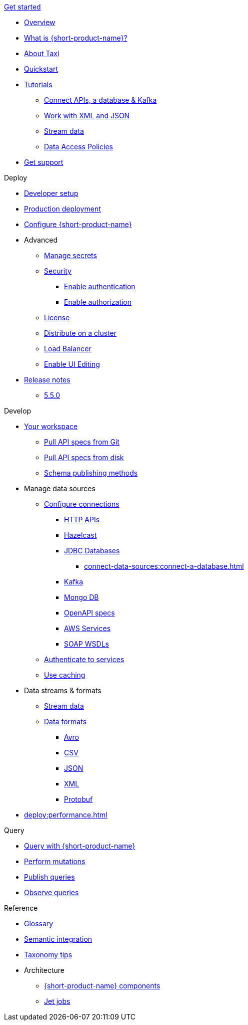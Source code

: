 .xref:index.adoc[Get started]
// .Get started
* xref:index.adoc[Overview]
* xref:introduction:index.adoc[What is {short-product-name}?]
* xref:introduction:about-taxi.adoc[About Taxi]
* xref:introduction:quickstart.adoc[Quickstart]
* xref:guides:index.adoc[Tutorials]
** xref:guides:apis-db-kafka.adoc[Connect APIs, a database & Kafka]
//** xref:guides:compose.adoc[Compose APIs and database]
** xref:guides:work-with-xml.adoc[Work with XML and JSON]
** xref:guides:build-event-streams.adoc[Stream data]
** xref:guides:data-access-policies.adoc[Data Access Policies]
//** xref:guides:gen-taxi-from-code.adoc[Generate Taxi from code]
//** xref:guides:gen-code-from-taxi.adoc[Generate code from Taxi]
* xref:introduction:get-support.adoc[Get support]

.Deploy
* xref:deploy:development-deployments.adoc[Developer setup]
* xref:deploy:production-deployments.adoc[Production deployment]
* xref:deploy:configure.adoc[Configure {short-product-name}]

* Advanced
** xref:deploy:manage-secrets.adoc[Manage secrets]
** xref:deploy:security-recommendations.adoc[Security]
*** xref:deploy:authentication.adoc[Enable authentication]
*** xref:deploy:authorization.adoc[Enable authorization]
** xref:deploy:license.adoc[License]
// ** xref:deploy:data-policies.adoc[Data policies]
** xref:deploy:distribute-work-on-a-cluster.adoc[Distribute on a cluster]
** xref:deploy:load-balancer.adoc[Load Balancer]
** xref:describe-data-sources:enable-ui-schema-editing.adoc[Enable UI Editing]

* xref:deploy:releases/release-notes.adoc[Release notes]
** xref:deploy:releases/5-5-0.adoc[5.5.0]

.Develop
* xref:workspace:overview.adoc[Your workspace]
** xref:workspace:connect-a-git-repo.adoc[Pull API specs from Git]
** xref:workspace:connect-a-disk-repo.adoc[Pull API specs from disk]
** xref:connect-data-sources:schema-publication-methods.adoc[Schema publishing methods]


* Manage data sources
** xref:describe-data-sources:configure-connections.adoc[Configure connections]
*** xref:describe-data-sources:http.adoc[HTTP APIs]
*** xref:describe-data-sources:hazelcast.adoc[Hazelcast]
*** xref:describe-data-sources:databases.adoc[JDBC Databases]
**** xref:connect-data-sources:connect-a-database.adoc[]
*** xref:describe-data-sources:kafka.adoc[Kafka]
*** xref:describe-data-sources:mongodb.adoc[Mongo DB]
*** xref:describe-data-sources:open-api.adoc[OpenAPI specs]
*** xref:describe-data-sources:aws-services.adoc[AWS Services]
*** xref:describe-data-sources:soap.adoc[SOAP WSDLs]



** xref:describe-data-sources:authentication-to-services.adoc[Authenticate to services]
** xref:describe-data-sources:caching.adoc[Use caching]

* Data streams & formats
** xref:streams:stream-data.adoc[Stream data]
** xref:data-formats:overview.adoc[Data formats]
*** xref:data-formats:avro.adoc[Avro]
*** xref:data-formats:csv.adoc[CSV]
*** xref:data-formats:json.adoc[JSON]
*** xref:data-formats:xml.adoc[XML]
*** xref:data-formats:protobuf.adoc[Protobuf]

* xref:deploy:performance.adoc[]

.Query
* xref:query:write-queries.adoc[Query with {short-product-name}]
* xref:query:mutations.adoc[Perform mutations]
* xref:query:queries-as-endpoints.adoc[Publish queries]
* xref:query:observability.adoc[Observe queries]

.Reference
* xref:glossary.adoc[Glossary]
* xref:describe-data-sources:intro-to-semantic-integration.adoc[Semantic integration]
* xref:describe-data-sources:tips-on-taxonomies.adoc[Taxonomy tips]

* Architecture
** xref:deploy:components.adoc[{short-product-name} components] 
** xref:streams:jet-jobs.adoc[Jet jobs]
